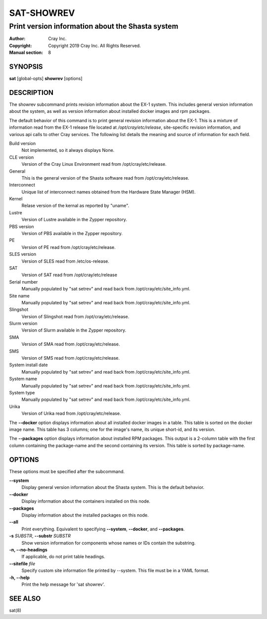 =============
 SAT-SHOWREV
=============

-------------------------------------------------
Print version information about the Shasta system
-------------------------------------------------

:Author: Cray Inc.
:Copyright: Copyright 2019 Cray Inc. All Rights Reserved.
:Manual section: 8

SYNOPSIS
========

**sat** [global-opts] **showrev** [options]

DESCRIPTION
===========

The showrev subcommand prints revision information about the EX-1 system.
This includes general version information about the system, as well as
version information about installed docker images and rpm packages.

The default behavior of this command is to print general revision information
about the EX-1. This is a mixture of information read from the EX-1 release
file located at */opt/cray/etc/release*, site-specific revision information,
and various api calls to other Cray services. The following list details the
meaning and source of information for each field.

Build version
    Not implemented, so it always displays None.

CLE version
    Version of the Cray Linux Environment read from
    /opt/cray/etc/release.

General
    This is the general version of the Shasta software read from
    /opt/cray/etc/release.

Interconnect
    Unique list of interconnect names obtained from the Hardware State
    Manager (HSM).

Kernel
    Relase version of the kernal as reported by "uname".

Lustre
    Version of Lustre available in the Zypper repository.

PBS version
    Version of PBS available in the Zypper repository.

PE
    Version of PE read from /opt/cray/etc/release.

SLES version
    Version of SLES read from /etc/os-release.

SAT
    Version of SAT read from /opt/cray/etc/release

Serial number
    Manually populated by "sat setrev" and read back from
    /opt/cray/etc/site_info.yml.

Site name
    Manually populated by "sat setrev" and read back from
    /opt/cray/etc/site_info.yml.

Slingshot
    Version of Slingshot read from /opt/cray/etc/release.

Slurm version
    Version of Slurm available in the Zypper repository.

SMA
    Version of SMA read from /opt/cray/etc/release.

SMS
    Version of SMS read from /opt/cray/etc/release.

System install date
    Manually populated by "sat setrev" and read back from
    /opt/cray/etc/site_info.yml.

System name
    Manually populated by "sat setrev" and read back from
    /opt/cray/etc/site_info.yml.

System type
    Manually populated by "sat setrev" and read back from
    /opt/cray/etc/site_info.yml.

Urika
    Version of Urika read from /opt/cray/etc/release.

The **--docker** option displays information about all installed docker
images in a table. This table is sorted on the docker image name. This
table has 3 columns; one for the image's name, its unique short-id, and
its version.

The **--packages** option displays information about installed RPM packages.
This output is a 2-column table with the first column containing the
package-name and the second containing its version. This table is sorted by
package-name.

OPTIONS
=======

These options must be specified after the subcommand.

**--system**
        Display general version information about the Shasta system. This is
        the default behavior.

**--docker**
        Display information about the containers installed on this node.

**--packages**
        Display information about the installed packages on this node.

**--all**
        Print everything. Equivalent to specifying **--system**,
        **--docker**, and **--packages**.

**-s** *SUBSTR*, **--substr** *SUBSTR*
        Show version information for components whose names or IDs contain
        the substring.

**-n, --no-headings**
        If applicable, do not print table headings.

**--sitefile** *file*
        Specify custom site information file printed by --system. This file
        must be in a YAML format.

**-h, --help**
        Print the help message for 'sat showrev'.

SEE ALSO
========

sat(8)
